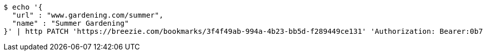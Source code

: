 [source,bash]
----
$ echo '{
  "url" : "www.gardening.com/summer",
  "name" : "Summer Gardening"
}' | http PATCH 'https://breezie.com/bookmarks/3f4f49ab-994a-4b23-bb5d-f289449ce131' 'Authorization: Bearer:0b79bab50daca910b000d4f1a2b675d604257e42' 'Content-Type:application/json'
----